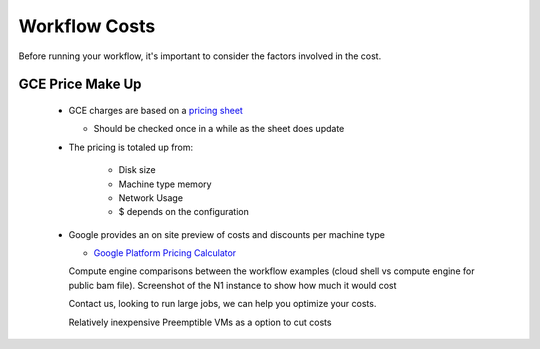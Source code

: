 ==================
Workflow Costs
==================

Before running your workflow, it's important to consider the factors involved in the cost.

GCE Price Make Up 
================

 - GCE charges are based on a `pricing sheet <https://cloud.google.com/compute/vm-instance-pricing>`_
 
   - Should be checked once in a while as the sheet does update
   
 - The pricing is totaled up from:
 
    - Disk size 
    - Machine type memory 
    - Network Usage 
    -  $ depends on the configuration 
    
 - Google provides an on site preview of costs and discounts per machine type
 
   - `Google Platform Pricing Calculator  <https://cloud.google.com/products/calculator>`_
   
   
   Compute engine comparisons between the workflow examples (cloud shell vs compute engine for public bam file). 
   Screenshot of the N1 instance to show how much it would cost 
   
   Contact us, looking to run large jobs, we can help you optimize your costs. 
   
   Relatively inexpensive 
   Preemptible VMs as a option to cut costs 
